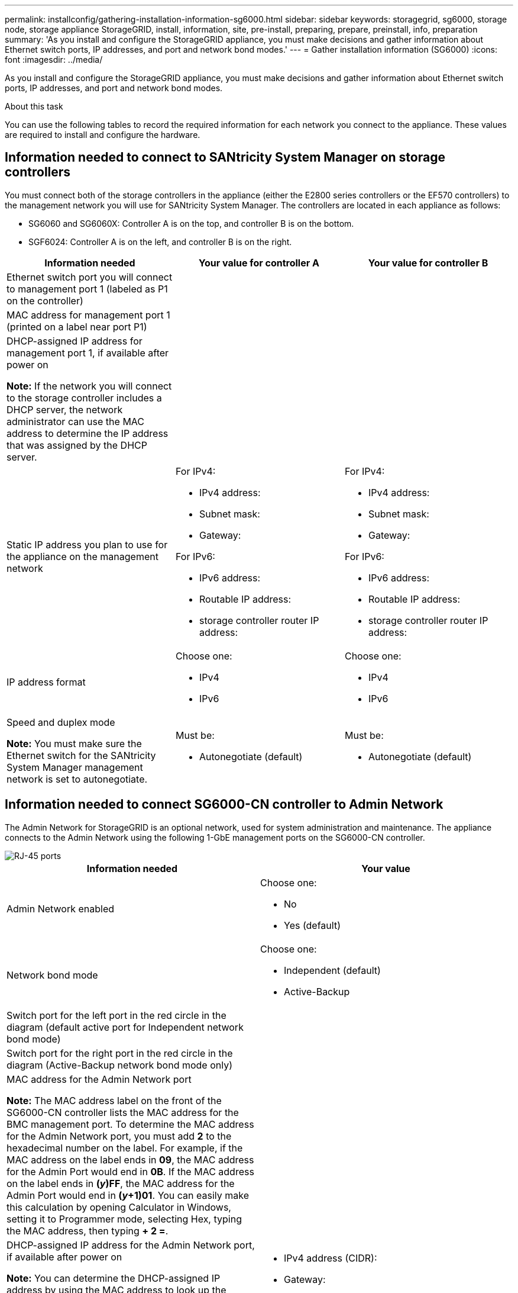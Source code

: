 ---
permalink: installconfig/gathering-installation-information-sg6000.html
sidebar: sidebar
keywords: storagegrid, sg6000, storage node, storage appliance StorageGRID, install, information, site, pre-install, preparing, prepare, preinstall, info, preparation
summary: 'As you install and configure the StorageGRID appliance, you must make decisions and gather information about Ethernet switch ports, IP addresses, and port and network bond modes.'
---
= Gather installation information (SG6000)
:icons: font
:imagesdir: ../media/

[.lead]
As you install and configure the StorageGRID appliance, you must make decisions and gather information about Ethernet switch ports, IP addresses, and port and network bond modes.

.About this task

You can use the following tables to record the required information for each network you connect to the appliance. These values are required to install and configure the hardware.

== Information needed to connect to SANtricity System Manager on storage controllers

You must connect both of the storage controllers in the appliance (either the E2800 series controllers or the EF570 controllers) to the management network you will use for SANtricity System Manager. The controllers are located in each appliance as follows:

* SG6060 and SG6060X: Controller A is on the top, and controller B is on the bottom.
* SGF6024: Controller A is on the left, and controller B is on the right.

[options="header"]
|===
| Information needed| Your value for controller A| Your value for controller B
a|
Ethernet switch port you will connect to management port 1 (labeled as P1 on the controller)
a|

a|

a|
MAC address for management port 1 (printed on a label near port P1)
a|

a|

a|
DHCP-assigned IP address for management port 1, if available after power on

*Note:* If the network you will connect to the storage controller includes a DHCP server, the network administrator can use the MAC address to determine the IP address that was assigned by the DHCP server.

a|

a|

a|
Static IP address you plan to use for the appliance on the management network
a|
For IPv4:

* IPv4 address:
* Subnet mask:
* Gateway:

For IPv6:

* IPv6 address:
* Routable IP address:
* storage controller router IP address:

a|
For IPv4:

* IPv4 address:
* Subnet mask:
* Gateway:

For IPv6:

* IPv6 address:
* Routable IP address:
* storage controller router IP address:

a|
IP address format
a|
Choose one:

* IPv4
* IPv6

a|
Choose one:

* IPv4
* IPv6

a|
Speed and duplex mode

*Note:* You must make sure the Ethernet switch for the SANtricity System Manager management network is set to autonegotiate.

a|
Must be:

* Autonegotiate (default)

a|
Must be:

* Autonegotiate (default)

[options="header"]
|===

== Information needed to connect SG6000-CN controller to Admin Network

The Admin Network for StorageGRID is an optional network, used for system administration and maintenance. The appliance connects to the Admin Network using the following 1-GbE management ports on the SG6000-CN controller.

image::../media/rj_45_ports_circled.png[RJ-45 ports]

[options="header"]
|===
| Information needed| Your value
a|
Admin Network enabled
a|
Choose one:

* No
* Yes (default)

a|
Network bond mode
a|
Choose one:

* Independent (default)
* Active-Backup

a|
Switch port for the left port in the red circle in the diagram (default active port for Independent network bond mode)
a|

a|
Switch port for the right port in the red circle in the diagram (Active-Backup network bond mode only)
a|

a|
MAC address for the Admin Network port

*Note:* The MAC address label on the front of the SG6000-CN controller lists the MAC address for the BMC management port. To determine the MAC address for the Admin Network port, you must add *2* to the hexadecimal number on the label. For example, if the MAC address on the label ends in *09*, the MAC address for the Admin Port would end in *0B*. If the MAC address on the label ends in *(_y_)FF*, the MAC address for the Admin Port would end in *(_y_+1)01*. You can easily make this calculation by opening Calculator in Windows, setting it to Programmer mode, selecting Hex, typing the MAC address, then typing *+ 2 =*.

a|

a|
DHCP-assigned IP address for the Admin Network port, if available after power on

*Note:* You can determine the DHCP-assigned IP address by using the MAC address to look up the assigned IP.

a|

* IPv4 address (CIDR):
* Gateway:

a|
Static IP address you plan to use for the appliance Storage Node on the Admin Network

*Note:* If your network does not have a gateway, specify the same static IPv4 address for the gateway.

a|

* IPv4 address (CIDR):
* Gateway:

a|
Admin Network subnets (CIDR)
a|
|===

== Information needed to connect and configure 10/25-GbE ports on SG6000-CN controller

The four 10/25-GbE ports on the SG6000-CN controller connect to the StorageGRID Grid Network and the optional Client Network.

[options="header"]
|===
| Information needed| Your value
a|
Link speed

a|
Choose one:

* Auto (default)
* 10 GbE
* 25 GbE

a|
Port bond mode

a|
Choose one:

* Fixed (default)
* Aggregate

a|
Switch port for port 1 (Client Network for Fixed mode)

a|

a|
Switch port for port 2 (Grid Network for Fixed mode)

a|

a|
Switch port for port 3 (Client Network for Fixed mode)

a|

a|
Switch port for port 4 (Grid Network for Fixed mode)

a|

|===

== Information needed to connect SG6000-CN controller to Grid Network

The Grid Network for StorageGRID is a required network, used for all internal StorageGRID traffic. The appliance connects to the Grid Network using the 10/25-GbE ports on the SG6000-CN controller.

[options="header"]
|===
| Information needed| Your value
a|
Network bond mode
a|
Choose one:

* Active-Backup (default)
* LACP (802.3ad)

a|
VLAN tagging enabled
a|
Choose one:

* No (default)
* Yes

a|
VLAN tag(if VLAN tagging is enabled)

a|
Enter a value between 0 and 4095:
a|
DHCP-assigned IP address for the Grid Network, if available after power on
a|

* IPv4 address (CIDR):
* Gateway:

a|
Static IP address you plan to use for the appliance Storage Node on the Grid Network

*Note:* If your network does not have a gateway, specify the same static IPv4 address for the gateway.

a|

* IPv4 address (CIDR):
* Gateway:

a|
Grid Network subnets (CIDRs)
a|

|===

== Information needed to connect SG6000-CN controller to Client Network

The Client Network for StorageGRID is an optional network, typically used to provide client protocol access to the grid. The appliance connects to the Client Network using the 10/25-GbE ports on the SG6000-CN controller.

[options="header"]
|===
| Information needed| Your value
a|
Client Network enabled
a|
Choose one:

* No (default)
* Yes

a|
Network bond mode
a|
Choose one:

* Active-Backup (default)
* LACP (802.3ad)

a|
VLAN tagging enabled
a|
Choose one:

* No (default)
* Yes

a|
VLAN tag(If VLAN tagging is enabled)

a|
Enter a value between 0 and 4095:

a|
DHCP-assigned IP address for the Client Network, if available after power on
a|

* IPv4 address (CIDR):
* Gateway:

a|
Static IP address you plan to use for the appliance Storage Node on the Client Network

*Note:* If the Client Network is enabled, the default route on the controller will use the gateway specified here.

a|

* IPv4 address (CIDR):
* Gateway:

|===

== Information needed to connect SG6000-CN controller to BMC management network

You can access the BMC interface on the SG6000-CN controller using the following 1-GbE management port. This port supports remote management of the controller hardware over Ethernet using the Intelligent Platform Management Interface (IPMI) standard.

image::../media/bmc_management_port.gif[BMC management port]

NOTE: You can enable or disable remote IPMI access for all services appliances by using the management API private endpoint, `PUT /private/bmc`, as described in link:../harden/hardening-guidelines-for-storagegrid-nodes.html#guidelines-for-hardware-appliance-nodes[Guidelines for hardware appliance nodes].

[options="header"]
|===
| Information needed| Your value
a|
Ethernet switch port you will connect to the BMC management port (circled in the diagram)
a|

a|
DHCP-assigned IP address for the BMC management network, if available after power on
a|

* IPv4 address (CIDR):
* Gateway:

a|
Static IP address you plan to use for the BMC management port
a|

* IPv4 address (CIDR):
* Gateway:

|===

.Related information

link:../installconfig/controllers-in-sg6000-appliances.html[Controllers in SG6000 appliances]

link:../installconfig/reviewing-appliance-network-connections.html[Review appliance network connections (SG6000)]

link:../installconfig/port-bond-modes-for-sg6000-cn-controller.html[Port bond modes for SG6000-CN controller]

link:cabling-appliance-sg6000.html[Cable appliance (SG6000)]

link:../installconfig/configuring-storagegrid-ip-addresses.html[Configure StorageGRID IP addresses]
